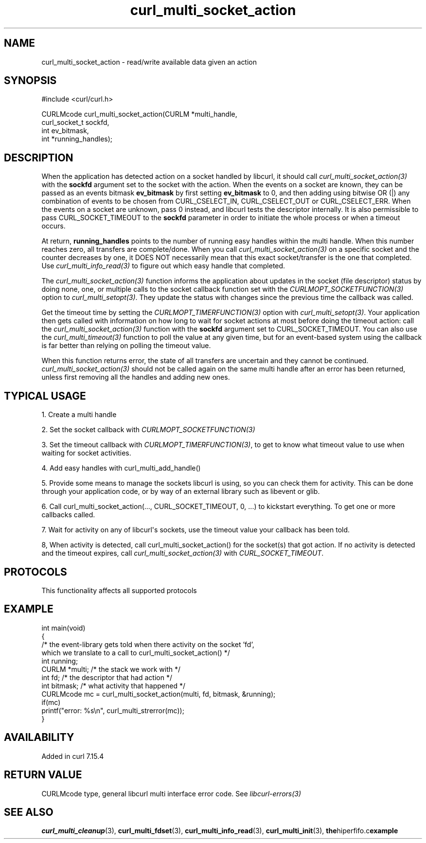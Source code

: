 .\" generated by cd2nroff 0.1 from curl_multi_socket_action.md
.TH curl_multi_socket_action 3 "2024-09-15" libcurl
.SH NAME
curl_multi_socket_action \- read/write available data given an action
.SH SYNOPSIS
.nf
#include <curl/curl.h>

CURLMcode curl_multi_socket_action(CURLM *multi_handle,
                                   curl_socket_t sockfd,
                                   int ev_bitmask,
                                   int *running_handles);
.fi
.SH DESCRIPTION
When the application has detected action on a socket handled by libcurl, it
should call \fIcurl_multi_socket_action(3)\fP with the \fBsockfd\fP argument
set to the socket with the action. When the events on a socket are known, they
can be passed as an events bitmask \fBev_bitmask\fP by first setting
\fBev_bitmask\fP to 0, and then adding using bitwise OR (|) any combination of
events to be chosen from CURL_CSELECT_IN, CURL_CSELECT_OUT or
CURL_CSELECT_ERR. When the events on a socket are unknown, pass 0 instead, and
libcurl tests the descriptor internally. It is also permissible to pass
CURL_SOCKET_TIMEOUT to the \fBsockfd\fP parameter in order to initiate the
whole process or when a timeout occurs.

At return, \fBrunning_handles\fP points to the number of running easy handles
within the multi handle. When this number reaches zero, all transfers are
complete/done. When you call \fIcurl_multi_socket_action(3)\fP on a specific
socket and the counter decreases by one, it DOES NOT necessarily mean that
this exact socket/transfer is the one that completed. Use
\fIcurl_multi_info_read(3)\fP to figure out which easy handle that completed.

The \fIcurl_multi_socket_action(3)\fP function informs the application about
updates in the socket (file descriptor) status by doing none, one, or multiple
calls to the socket callback function set with the
\fICURLMOPT_SOCKETFUNCTION(3)\fP option to \fIcurl_multi_setopt(3)\fP. They
update the status with changes since the previous time the callback was
called.

Get the timeout time by setting the \fICURLMOPT_TIMERFUNCTION(3)\fP option
with \fIcurl_multi_setopt(3)\fP. Your application then gets called with
information on how long to wait for socket actions at most before doing the
timeout action: call the \fIcurl_multi_socket_action(3)\fP function with the
\fBsockfd\fP argument set to CURL_SOCKET_TIMEOUT. You can also use the
\fIcurl_multi_timeout(3)\fP function to poll the value at any given time, but
for an event\-based system using the callback is far better than relying on
polling the timeout value.

When this function returns error, the state of all transfers are uncertain and
they cannot be continued. \fIcurl_multi_socket_action(3)\fP should not be
called again on the same multi handle after an error has been returned, unless
first removing all the handles and adding new ones.
.SH TYPICAL USAGE
1. Create a multi handle

2. Set the socket callback with \fICURLMOPT_SOCKETFUNCTION(3)\fP

3. Set the timeout callback with \fICURLMOPT_TIMERFUNCTION(3)\fP, to get to
know what timeout value to use when waiting for socket activities.

4. Add easy handles with curl_multi_add_handle()

5. Provide some means to manage the sockets libcurl is using, so you can check
them for activity. This can be done through your application code, or by way
of an external library such as libevent or glib.

6. Call curl_multi_socket_action(..., CURL_SOCKET_TIMEOUT, 0, ...)
to kickstart everything. To get one or more callbacks called.

7. Wait for activity on any of libcurl\(aqs sockets, use the timeout value your
callback has been told.

8, When activity is detected, call curl_multi_socket_action() for the
socket(s) that got action. If no activity is detected and the timeout expires,
call \fIcurl_multi_socket_action(3)\fP with \fICURL_SOCKET_TIMEOUT\fP.
.SH PROTOCOLS
This functionality affects all supported protocols
.SH EXAMPLE
.nf
int main(void)
{
  /* the event-library gets told when there activity on the socket 'fd',
     which we translate to a call to curl_multi_socket_action() */
  int running;
  CURLM *multi; /* the stack we work with */
  int fd; /* the descriptor that had action */
  int bitmask; /* what activity that happened */
  CURLMcode mc = curl_multi_socket_action(multi, fd, bitmask, &running);
  if(mc)
    printf("error: %s\\n", curl_multi_strerror(mc));
}
.fi
.SH AVAILABILITY
Added in curl 7.15.4
.SH RETURN VALUE
CURLMcode type, general libcurl multi interface error code. See
\fIlibcurl\-errors(3)\fP
.SH SEE ALSO
.BR curl_multi_cleanup (3),
.BR curl_multi_fdset (3),
.BR curl_multi_info_read (3),
.BR curl_multi_init (3),
.BR the hiperfifo.c example

